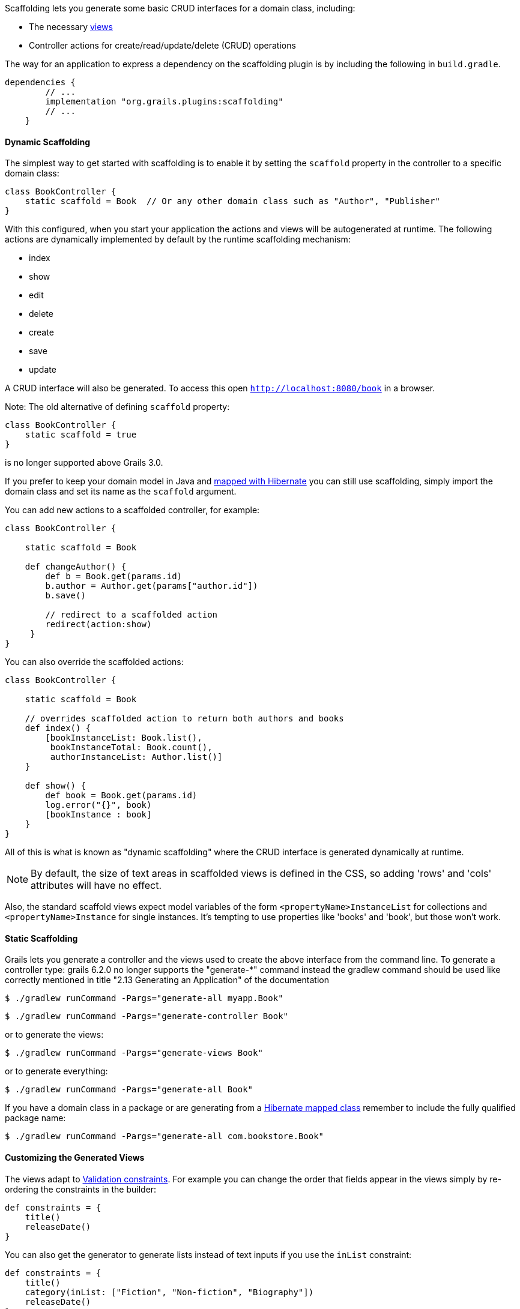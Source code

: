Scaffolding lets you generate some basic CRUD interfaces for a domain class, including:

* The necessary link:theWebLayer.html#gsp[views]
* Controller actions for create/read/update/delete (CRUD) operations

The way for an application to express a dependency on the scaffolding plugin is by including the following in `build.gradle`.

[source,groovy]
----
dependencies {
        // ...
        implementation "org.grails.plugins:scaffolding"
        // ...
    }
----


==== Dynamic Scaffolding


The simplest way to get started with scaffolding is to enable it by setting the `scaffold` property in the controller to a specific domain class:

[source,groovy]
----
class BookController {
    static scaffold = Book  // Or any other domain class such as "Author", "Publisher"
}
----

With this configured, when you start your application the actions and views will be autogenerated at runtime. The following actions are dynamically implemented by default by the runtime scaffolding mechanism:

* index
* show
* edit
* delete
* create
* save
* update

A CRUD interface will also be generated. To access this open `http://localhost:8080/book` in a browser.

Note: The old alternative of defining `scaffold` property:

[source,groovy]
----
class BookController {
    static scaffold = true
}
----

is no longer supported above Grails 3.0.

If you prefer to keep your domain model in Java and https://hibernate.org/[mapped with Hibernate] you can still use scaffolding, simply import the domain class and set its name as the `scaffold` argument.

You can add new actions to a scaffolded controller, for example:

[source,groovy]
----
class BookController {

    static scaffold = Book

    def changeAuthor() {
        def b = Book.get(params.id)
        b.author = Author.get(params["author.id"])
        b.save()

        // redirect to a scaffolded action
        redirect(action:show)
     }
}
----

You can also override the scaffolded actions:

[source,groovy]
----
class BookController {

    static scaffold = Book

    // overrides scaffolded action to return both authors and books
    def index() {
        [bookInstanceList: Book.list(),
         bookInstanceTotal: Book.count(),
         authorInstanceList: Author.list()]
    }

    def show() {
        def book = Book.get(params.id)
        log.error("{}", book)
        [bookInstance : book]
    }
}
----

All of this is what is known as "dynamic scaffolding" where the CRUD interface is generated dynamically at runtime.

NOTE: By default, the size of text areas in scaffolded views is defined in the CSS, so adding 'rows' and 'cols' attributes will have no effect.

Also, the standard scaffold views expect model variables of the form `<propertyName>InstanceList` for collections and `<propertyName>Instance` for single instances. It's tempting to use properties like 'books' and 'book', but those won't work.


==== Static Scaffolding


Grails lets you generate a controller and the views used to create the above interface from the command line. To generate a controller type:
grails 6.2.0 no longer supports the "generate-*" command instead the gradlew command should be used like correctly mentioned in title "2.13 Generating an Application" of the documentation
[source,groovy]
----
$ ./gradlew runCommand -Pargs="generate-all myapp.Book"
----

[source,groovy]
----
$ ./gradlew runCommand -Pargs="generate-controller Book"
----

or to generate the views:

[source,groovy]
----
$ ./gradlew runCommand -Pargs="generate-views Book"
----

or to generate everything:

[source,groovy]
----
$ ./gradlew runCommand -Pargs="generate-all Book"
----

If you have a domain class in a package or are generating from a https://hibernate.org[Hibernate mapped class] remember to include the fully qualified package name:

[source,groovy]
----
$ ./gradlew runCommand -Pargs="generate-all com.bookstore.Book"
----


==== Customizing the Generated Views


The views adapt to link:constraints.html[Validation constraints]. For example you can change the order that fields appear in the views simply by re-ordering the constraints in the builder:

[source,groovy]
----
def constraints = {
    title()
    releaseDate()
}
----

You can also get the generator to generate lists instead of text inputs if you use the `inList` constraint:

[source,groovy]
----
def constraints = {
    title()
    category(inList: ["Fiction", "Non-fiction", "Biography"])
    releaseDate()
}
----

Or if you use the `range` constraint on a number:

[source,groovy]
----
def constraints = {
    age(range:18..65)
}
----

Restricting the size with a constraint also effects how many characters can be entered in the d view:

[source,groovy]
----
def constraints = {
    name(size:0..30)
}
----


==== The Fields Plugin


The Grails scaffolding templates make use of the https://grails.org/plugins.html#plugin&#47;fields[The Fields Plugin]. Once you've generated the scaffold views, you can customize the forms and tables using the `Taglib` provided by the plugin (see the http://grails3-plugins.github.io/fields/snapshot/[Fields plugin docs] for details).

[source,xml]
----
<%-- Generate an HTML table from bookInstanceList, showing only 'title' and 'category' columns --%>
<f:table collection="bookInstanceList" properties="['title', 'category']"/>
----


==== Customizing the Scaffolding templates


The templates used by Grails to generate the controller and views can be customized by installing the templates with the link:../ref/Command%20Line/install-templates.html[install-templates] command.

